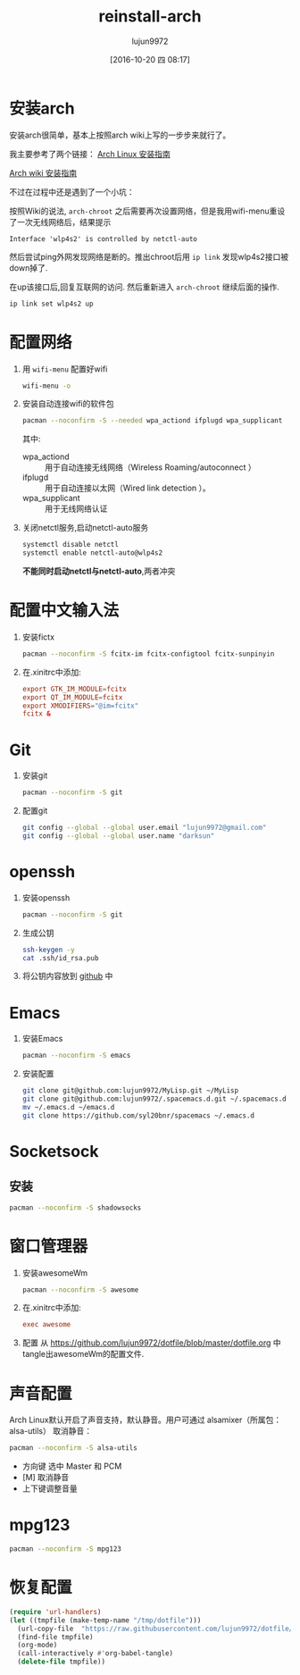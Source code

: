 #+TITLE: reinstall-arch
#+AUTHOR: lujun9972
#+CATEGORY: dotfile
#+DATE: [2016-10-20 四 08:17]
#+OPTIONS: ^:{}

* 安装arch
安装arch很简单，基本上按照arch wiki上写的一步步来就行了。

我主要参考了两个链接：
[[http://bbs.archlinuxcn.org/viewtopic.php?id=1037][Arch Linux 安装指南]]

[[https://wiki.archlinux.org/index.php/Installation_guide_(%E7%AE%80%E4%BD%93%E4%B8%AD%E6%96%87)][Arch wiki 安装指南]]

不过在过程中还是遇到了一个小坑：

按照Wiki的说法, =arch-chroot= 之后需要再次设置网络，但是我用wifi-menu重设了一次无线网络后，结果提示
#+BEGIN_EXAMPLE
  Interface 'wlp4s2' is controlled by netctl-auto
#+END_EXAMPLE

然后尝试ping外网发现网络是断的。推出chroot后用 =ip link= 发现wlp4s2接口被down掉了.

在up该接口后,回复互联网的访问. 然后重新进入 =arch-chroot= 继续后面的操作.
#+BEGIN_SRC sh
  ip link set wlp4s2 up
#+END_SRC

* 配置网络

1. 用 =wifi-menu= 配置好wifi
   #+BEGIN_SRC sh :dir /sudo::
     wifi-menu -o
   #+END_SRC

2. 安装自动连接wifi的软件包
   #+BEGIN_SRC sh :dir /sudo::
     pacman --noconfirm -S --needed wpa_actiond ifplugd wpa_supplicant
   #+END_SRC
   其中:
   + wpa_actiond :: 用于自动连接无线网络（Wireless Roaming/autoconnect ）
   + ifplugd :: 用于自动连接以太网（Wired link detection ）。
   + wpa_supplicant :: 用于无线网络认证

3. 关闭netctl服务,启动netctl-auto服务
   #+BEGIN_SRC sh :dir /sudo::
     systemctl disable netctl
     systemctl enable netctl-auto@wlp4s2
   #+END_SRC
     
   *不能同时启动netctl与netctl-auto*,两者冲突

* 配置中文输入法

1. 安装fictx
   #+BEGIN_SRC sh :dir /sudo::
     pacman --noconfirm -S fcitx-im fcitx-configtool fcitx-sunpinyin
   #+END_SRC

2. 在.xinitrc中添加:
   #+BEGIN_SRC conf
     export GTK_IM_MODULE=fcitx
     export QT_IM_MODULE=fcitx
     export XMODIFIERS="@im=fcitx"
     fcitx &
   #+END_SRC

* Git
1. 安装git
   #+BEGIN_SRC sh :dir /sudo::
     pacman --noconfirm -S git
   #+END_SRC

2. 配置git
   #+BEGIN_SRC sh
     git config --global --global user.email "lujun9972@gmail.com"
     git config --global --global user.name "darksun"
   #+END_SRC

* openssh
1. 安装openssh
   #+BEGIN_SRC sh :dir /sudo::
     pacman --noconfirm -S git
   #+END_SRC

2. 生成公钥
   #+BEGIN_SRC sh
     ssh-keygen -y
     cat .ssh/id_rsa.pub
   #+END_SRC

3. 将公钥内容放到 [[https://www.github.com][github]] 中

* Emacs
1. 安装Emacs
   #+BEGIN_SRC sh :dir /sudo::
     pacman --noconfirm -S emacs
   #+END_SRC
2. 安装配置
   #+BEGIN_SRC sh
     git clone git@github.com:lujun9972/MyLisp.git ~/MyLisp
     git clone git@github.com:lujun9972/.spacemacs.d.git ~/.spacemacs.d
     mv ~/.emacs.d ~/emacs.d
     git clone https://github.com/syl20bnr/spacemacs ~/.emacs.d
   #+END_SRC

* Socketsock
** 安装
#+BEGIN_SRC sh :dir /sudo::
  pacman --noconfirm -S shadowsocks
#+END_SRC

* 窗口管理器
1. 安装awesomeWm
   #+BEGIN_SRC sh :dir /sudo::
     pacman --noconfirm -S awesome
   #+END_SRC

2. 在.xinitrc中添加:
   #+BEGIN_SRC conf
     exec awesome
   #+END_SRC

3. 配置
   从 https://github.com/lujun9972/dotfile/blob/master/dotfile.org 中tangle出awesomeWm的配置文件.
* 声音配置
Arch Linux默认开启了声音支持，默认静音。用户可通过 alsamixer（所属包：alsa-utils） 取消静音：
#+BEGIN_SRC sh
  pacman --noconfirm -S alsa-utils
#+END_SRC

+ 方向键 选中 Master 和 PCM
+ [M] 取消静音
+ 上下键调整音量
* mpg123
#+BEGIN_SRC sh :dir /sudo::
  pacman --noconfirm -S mpg123
#+END_SRC

* 恢复配置
#+BEGIN_SRC emacs-lisp :results raw
  (require 'url-handlers)
  (let ((tmpfile (make-temp-name "/tmp/dotfile")))
    (url-copy-file  "https://raw.githubusercontent.com/lujun9972/dotfile/master/dotfile.org" tmpfile)
    (find-file tmpfile)
    (org-mode)
    (call-interactively #'org-babel-tangle)
    (delete-file tmpfile))
#+END_SRC
